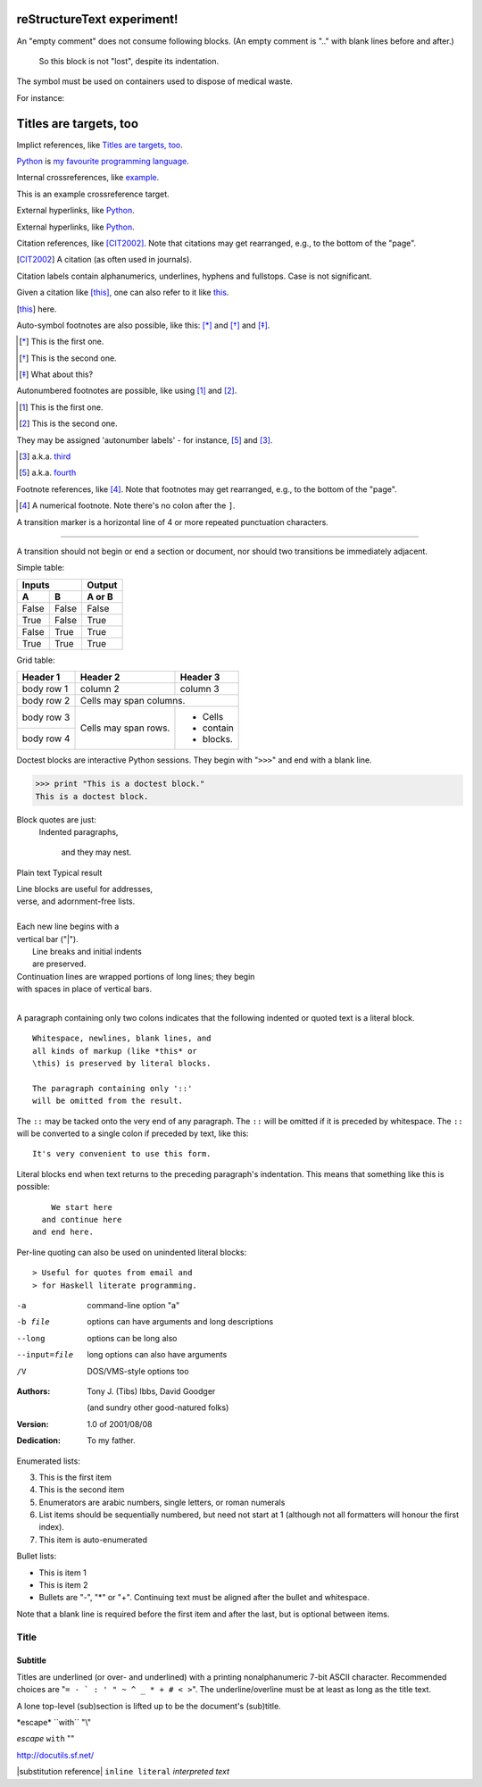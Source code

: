 reStructureText experiment!
===========================

An "empty comment" does not 
consume following blocks. 
(An empty comment is ".." with 
blank lines before and after.)

..

        So this block is not "lost", 
        despite its indentation.

.. This text will not be shown 
   (but, for instance, in HTML might be 
   rendered as an HTML comment)

The |biohazard| symbol must be used on containers used to dispose of medical waste.

.. |biohazard| image:: biohazard.png

For instance:

.. image:: images/ball1.gif

Titles are targets, too 
======================= 
Implict references, like `Titles are 
targets, too`_.

Python_ is `my favourite 
programming language`__.

.. _Python: http://www.python.org/

__ Python_

Internal crossreferences, like example_.

This is an example crossreference target.

External hyperlinks, like `Python 
<http://www.python.org/>`_.

External hyperlinks, like Python_.

.. _Python: http://www.python.org/

Citation references, like [CIT2002]_. 
Note that citations may get 
rearranged, e.g., to the bottom of 
the "page".

.. [CIT2002] A citation 
   (as often used in journals).

Citation labels contain alphanumerics, 
underlines, hyphens and fullstops. 
Case is not significant.

Given a citation like [this]_, one 
can also refer to it like this_.

.. [this] here.

.. _example:

Auto-symbol footnotes are also 
possible, like this: [*]_ and [*]_ and [*]_.

.. [*] This is the first one. 
.. [*] This is the second one.
.. [*] What about this?



Autonumbered footnotes are 
possible, like using [#]_ and [#]_.

.. [#] This is the first one. 
.. [#] This is the second one.

They may be assigned 'autonumber 
labels' - for instance, 
[#fourth]_ and [#third]_.

.. [#third] a.k.a. third_

.. [#fourth] a.k.a. fourth_

Footnote references, like [4]_. 
Note that footnotes may get 
rearranged, e.g., to the bottom of 
the "page".

.. [4] A numerical footnote. Note 
   there's no colon after the ``]``.

A transition marker is a horizontal line 
of 4 or more repeated punctuation 
characters.

------------

A transition should not begin or end a 
section or document, nor should two 
transitions be immediately adjacent.

Simple table:

=====  =====  ====== 
   Inputs     Output 
------------  ------ 
  A      B    A or B 
=====  =====  ====== 
False  False  False 
True   False  True 
False  True   True 
True   True   True 
=====  =====  ======

Grid table:

+------------+------------+-----------+ 
| Header 1   | Header 2   | Header 3  | 
+============+============+===========+ 
| body row 1 | column 2   | column 3  | 
+------------+------------+-----------+ 
| body row 2 | Cells may span columns.| 
+------------+------------+-----------+ 
| body row 3 | Cells may  | - Cells   | 
+------------+ span rows. | - contain | 
| body row 4 |            | - blocks. | 
+------------+------------+-----------+

Doctest blocks are interactive 
Python sessions. They begin with 
"``>>>``" and end with a blank line.

>>> print "This is a doctest block." 
This is a doctest block.

Block quotes are just:
    Indented paragraphs,

        and they may nest.

Plain text	Typical result

| Line blocks are useful for addresses, 
| verse, and adornment-free lists. 
| 
| Each new line begins with a 
| vertical bar ("|"). 
|     Line breaks and initial indents 
|     are preserved. 
| Continuation lines are wrapped 
  portions of long lines; they begin 
| with spaces in place of vertical bars.
|

A paragraph containing only two colons 
indicates that the following indented 
or quoted text is a literal block. 

:: 

  Whitespace, newlines, blank lines, and 
  all kinds of markup (like *this* or 
  \this) is preserved by literal blocks. 

  The paragraph containing only '::' 
  will be omitted from the result. 

The ``::`` may be tacked onto the very 
end of any paragraph. The ``::`` will be 
omitted if it is preceded by whitespace. 
The ``::`` will be converted to a single 
colon if preceded by text, like this:: 

  It's very convenient to use this form. 

Literal blocks end when text returns to 
the preceding paragraph's indentation. 
This means that something like this 
is possible:: 

      We start here 
    and continue here 
  and end here. 

Per-line quoting can also be used on 
unindented literal blocks:: 

> Useful for quotes from email and 
> for Haskell literate programming.

-a            command-line option "a" 
-b file       options can have arguments 
              and long descriptions 
--long        options can be long also 
--input=file  long options can also have 
              arguments 
/V            DOS/VMS-style options too

:Authors: 
    Tony J. (Tibs) Ibbs, 
    David Goodger

    (and sundry other good-natured folks)

:Version: 1.0 of 2001/08/08 
:Dedication: To my father.

Enumerated lists:

3. This is the first item 
4. This is the second item 
5. Enumerators are arabic numbers, 
   single letters, or roman numerals 
6. List items should be sequentially 
   numbered, but need not start at 1 
   (although not all formatters will 
   honour the first index). 
#. This item is auto-enumerated

Bullet lists:

- This is item 1 
- This is item 2

- Bullets are "-", "*" or "+". 
  Continuing text must be aligned 
  after the bullet and whitespace.

Note that a blank line is required 
before the first item and after the 
last, but is optional between items.

===== 
Title 
===== 

Subtitle 
--------

Titles are underlined (or over- 
and underlined) with a printing 
nonalphanumeric 7-bit ASCII 
character. Recommended choices 
are "``= - ` : ' " ~ ^ _ * + # < >``". 
The underline/overline must be at 
least as long as the title text. 

A lone top-level (sub)section 
is lifted up to be the document's 
(sub)title.

\*escape* \``with`` "\\"		

*escape* ``with`` "\"	

http://docutils.sf.net/	

|substitution reference|	
``inline literal``	
`interpreted text`	

